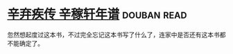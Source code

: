 * [[https://book.douban.com/subject/2040775/][辛弃疾传 辛稼轩年谱]]    :douban:read:
忽然想起度过这本书，不过完全忘记这本书写了什么了，连家中是否还有这本书都不能确定了。
